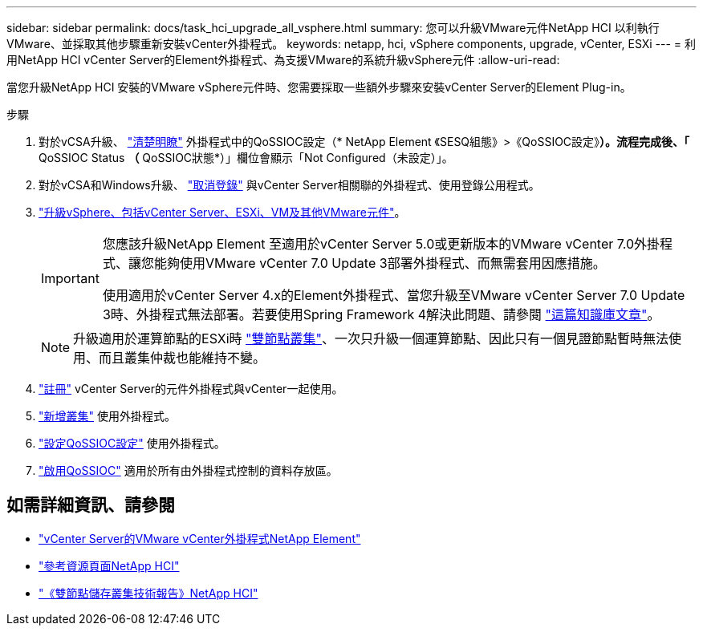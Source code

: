 ---
sidebar: sidebar 
permalink: docs/task_hci_upgrade_all_vsphere.html 
summary: 您可以升級VMware元件NetApp HCI 以利執行VMware、並採取其他步驟重新安裝vCenter外掛程式。 
keywords: netapp, hci, vSphere components, upgrade, vCenter, ESXi 
---
= 利用NetApp HCI vCenter Server的Element外掛程式、為支援VMware的系統升級vSphere元件
:allow-uri-read: 


[role="lead"]
當您升級NetApp HCI 安裝的VMware vSphere元件時、您需要採取一些額外步驟來安裝vCenter Server的Element Plug-in。

.步驟
. 對於vCSA升級、 https://docs.netapp.com/us-en/vcp/vcp_task_qossioc.html#clear-qossioc-settings["清楚明瞭"^] 外掛程式中的QoSSIOC設定（* NetApp Element 《SESQ組態》>《QoSSIOC設定》*）。流程完成後、「* QoSSIOC Status *（* QoSSIOC狀態*）」欄位會顯示「Not Configured（未設定）」。
. 對於vCSA和Windows升級、 https://docs.netapp.com/us-en/vcp/task_vcp_unregister.html["取消登錄"^] 與vCenter Server相關聯的外掛程式、使用登錄公用程式。
. https://docs.vmware.com/en/VMware-vSphere/6.7/com.vmware.vcenter.upgrade.doc/GUID-7AFB6672-0B0B-4902-B254-EE6AE81993B2.html["升級vSphere、包括vCenter Server、ESXi、VM及其他VMware元件"^]。
+
[IMPORTANT]
====
您應該升級NetApp Element 至適用於vCenter Server 5.0或更新版本的VMware vCenter 7.0外掛程式、讓您能夠使用VMware vCenter 7.0 Update 3部署外掛程式、而無需套用因應措施。

使用適用於vCenter Server 4.x的Element外掛程式、當您升級至VMware vCenter Server 7.0 Update 3時、外掛程式無法部署。若要使用Spring Framework 4解決此問題、請參閱 https://kb.netapp.com/Advice_and_Troubleshooting/Hybrid_Cloud_Infrastructure/NetApp_HCI/vCenter_plug-in_deployment_fails_after_upgrading_vCenter_to_version_7.0_U3["這篇知識庫文章"^]。

====
+

NOTE: 升級適用於運算節點的ESXi時 https://www.netapp.com/us/media/tr-4823.pdf["雙節點叢集"^]、一次只升級一個運算節點、因此只有一個見證節點暫時無法使用、而且叢集仲裁也能維持不變。

. https://docs.netapp.com/us-en/vcp/vcp_task_getstarted.html#register-the-plug-in-with-vcenter["註冊"^] vCenter Server的元件外掛程式與vCenter一起使用。
. https://docs.netapp.com/us-en/vcp/vcp_task_getstarted.html#add-storage-clusters-for-use-with-the-plug-in["新增叢集"^] 使用外掛程式。
. https://docs.netapp.com/us-en/vcp/vcp_task_getstarted.html#configure-qossioc-settings-using-the-plug-in["設定QoSSIOC設定"^] 使用外掛程式。
. https://docs.netapp.com/us-en/vcp/vcp_task_qossioc.html#enabling-qossioc-automation-on-datastores["啟用QoSSIOC"^] 適用於所有由外掛程式控制的資料存放區。




== 如需詳細資訊、請參閱

* https://docs.netapp.com/us-en/vcp/index.html["vCenter Server的VMware vCenter外掛程式NetApp Element"^]
* https://www.netapp.com/hybrid-cloud/hci-documentation/["參考資源頁面NetApp HCI"^]
* https://www.netapp.com/us/media/tr-4823.pdf["《雙節點儲存叢集技術報告》NetApp HCI"^]

